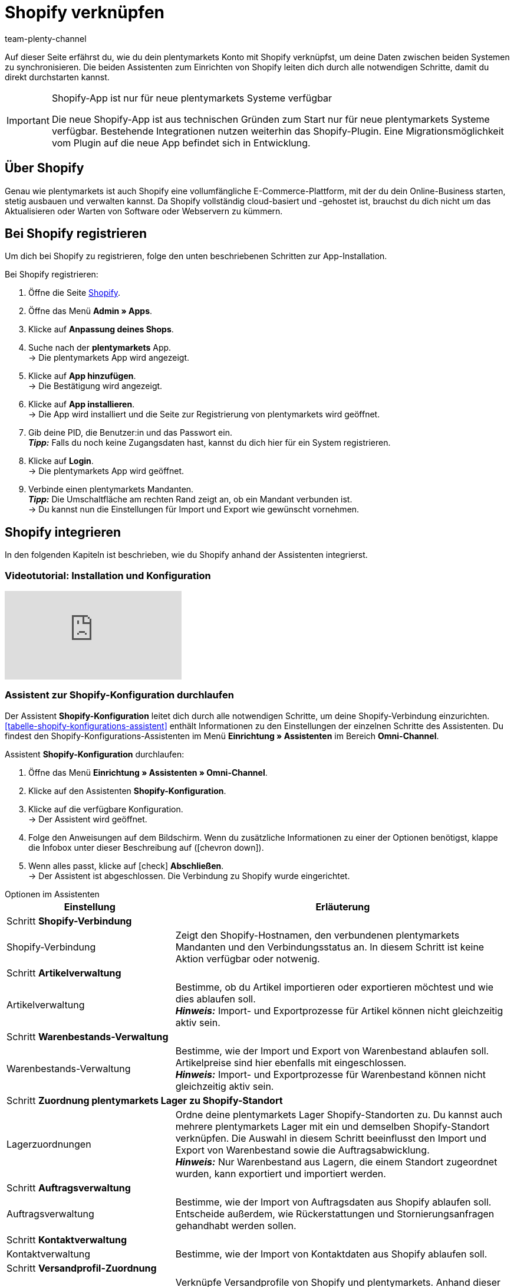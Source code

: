 = Shopify verknüpfen
:keywords: Shopify, plentymarkets App, Shopify Assistent, Shopify Shops, Shopify verbinden
:description: Erfahre, wie du dein plentymarkets Konto mit Shopify verknüpfst, um deine Daten zu synchronisieren.
:author: team-plenty-channel

Auf dieser Seite erfährst du, wie du dein plentymarkets Konto mit Shopify verknüpfst, um deine Daten zwischen beiden Systemen zu synchronisieren. Die beiden Assistenten zum Einrichten von Shopify leiten dich durch alle notwendigen Schritte, damit du direkt durchstarten kannst.

[IMPORTANT]
.Shopify-App ist nur für neue plentymarkets Systeme verfügbar
====
Die neue Shopify-App ist aus technischen Gründen zum Start nur für neue plentymarkets Systeme verfügbar. Bestehende Integrationen nutzen weiterhin das Shopify-Plugin. Eine Migrationsmöglichkeit vom Plugin auf die neue App befindet sich in Entwicklung.
====

[#about]
== Über Shopify

Genau wie plentymarkets ist auch Shopify eine vollumfängliche E-Commerce-Plattform, mit der du dein Online-Business starten, stetig ausbauen und verwalten kannst. Da Shopify vollständig cloud-basiert und -gehostet ist, brauchst du dich nicht um das Aktualisieren oder Warten von Software oder Webservern zu kümmern.

[#registrierung]
== Bei Shopify registrieren

Um dich bei Shopify zu registrieren, folge den unten beschriebenen Schritten zur App-Installation.

[.instruction]
Bei Shopify registrieren:

. Öffne die Seite link:https://www.shopify.com/signup[Shopify^].
. Öffne das Menü *Admin » Apps*.
. Klicke auf *Anpassung deines Shops*.
. Suche nach der *plentymarkets* App. +
→ Die plentymarkets App wird angezeigt.
. Klicke auf *App hinzufügen*. +
→ Die Bestätigung wird angezeigt.
. Klicke auf *App installieren*. +
→ Die App wird installiert und die Seite zur Registrierung von plentymarkets wird geöffnet.
. Gib deine PID, die Benutzer:in und das Passwort ein. +
*_Tipp:_* Falls du noch keine Zugangsdaten hast, kannst du dich hier für ein System registrieren.
. Klicke auf *Login*. +
→ Die plentymarkets App wird geöffnet.
. Verbinde einen plentymarkets Mandanten. +
*_Tipp:_* Die Umschaltfläche am rechten Rand zeigt an, ob ein Mandant verbunden ist. +
→ Du kannst nun die Einstellungen für Import und Export wie gewünscht vornehmen.

[#integration]
== Shopify integrieren

In den folgenden Kapiteln ist beschrieben, wie du Shopify anhand der Assistenten integrierst.

[#2885714092]
=== Videotutorial: Installation und Konfiguration

video::4D_3vFrVBIQ[youtube]

[#shopify-konfigurations-assistent]
=== Assistent zur Shopify-Konfiguration durchlaufen

Der Assistent *Shopify-Konfiguration* leitet dich durch alle notwendigen Schritte, um deine Shopify-Verbindung einzurichten. <<tabelle-shopify-konfigurations-assistent>> enthält Informationen zu den Einstellungen der einzelnen Schritte des Assistenten. Du findest den Shopify-Konfigurations-Assistenten im Menü *Einrichtung » Assistenten* im Bereich *Omni-Channel*.

[.instruction]
Assistent *Shopify-Konfiguration* durchlaufen:

. Öffne das Menü *Einrichtung » Assistenten » Omni-Channel*.
. Klicke auf den Assistenten *Shopify-Konfiguration*.
. Klicke auf die verfügbare Konfiguration. +
→ Der Assistent wird geöffnet.
. Folge den Anweisungen auf dem Bildschirm. Wenn du zusätzliche Informationen zu einer der Optionen benötigst, klappe die Infobox unter dieser Beschreibung auf (icon:chevron-down[role="darkGrey"]).
. Wenn alles passt, klicke auf icon:check[role="green"] *Abschließen*. +
→ Der Assistent ist abgeschlossen. Die Verbindung zu Shopify wurde eingerichtet.


[.collapseBox]
.Optionen im Assistenten
--
[[tabelle-shopify-konfigurations-assistent]]
[width="100%"]
[cols="1,2a"]
|======
|Einstellung |Erläuterung

2+^| Schritt *Shopify-Verbindung*

| Shopify-Verbindung
| Zeigt den Shopify-Hostnamen, den verbundenen plentymarkets Mandanten und den Verbindungsstatus an. In diesem Schritt ist keine Aktion verfügbar oder notwenig.

2+^| Schritt *Artikelverwaltung*

a| Artikelverwaltung
| Bestimme, ob du Artikel importieren oder exportieren möchtest und wie dies ablaufen soll. +
*_Hinweis:_* Import- und Exportprozesse für Artikel können nicht gleichzeitig aktiv sein.

2+^| Schritt *Warenbestands-Verwaltung*

| Warenbestands-Verwaltung
| Bestimme, wie der Import und Export von Warenbestand ablaufen soll. Artikelpreise sind hier ebenfalls mit eingeschlossen. +
*_Hinweis:_* Import- und Exportprozesse für Warenbestand können nicht gleichzeitig aktiv sein.

2+^| Schritt *Zuordnung plentymarkets Lager zu Shopify-Standort*

| Lagerzuordnungen
| Ordne deine plentymarkets Lager Shopify-Standorten zu. Du kannst auch mehrere plentymarkets Lager mit ein und demselben Shopify-Standort verknüpfen. Die Auswahl in diesem Schritt beeinflusst den Import und Export von Warenbestand sowie die Auftragsabwicklung. +
*_Hinweis:_* Nur Warenbestand aus Lagern, die einem Standort zugeordnet wurden, kann exportiert und importiert werden.

2+^| Schritt *Auftragsverwaltung*

| Auftragsverwaltung
| Bestimme, wie der Import von Auftragsdaten aus Shopify ablaufen soll. Entscheide außerdem, wie Rückerstattungen und Stornierungsanfragen gehandhabt werden sollen.

2+^| Schritt *Kontaktverwaltung*

| Kontaktverwaltung
| Bestimme, wie der Import von Kontaktdaten aus Shopify ablaufen soll.

2+^| Schritt *Versandprofil-Zuordnung*

| Versandprofil-Zuordnung
| Verknüpfe Versandprofile von Shopify und plentymarkets. Anhand dieser Verknüpfungen werden automatisch Versandprofile für importierte Aufträge bestimmt. Du kannst für jedes bestehende Shopify-Profil ein entsprechendes plentymarkets Profil wählen.
|======
--

[#shopify-assistent-eingabefeldzuordnungen]
=== Assistent zur Eingabefeldzuordnung durchlaufen

Der Assistent zur *Eingabefeldzuordnung* hilft dir dabei, benutzerdefinierte Zuordnungen zwischen Shopify-Eingabefeldern und plentymarkets Quellfeldern zu erstellen. Diese Zuordnungen werden für den Artikelexport verwendet.

[.instruction]
Assistent zur Eingabefeldzuordnung durchlaufen:

. Öffne das Menü *Einrichtung » Assistenten » Omni-Channel*.
. Klicke auf den Assistenten *Eingabefeldzuordnungen*.
. Klicke auf die verfügbare Konfiguration. +
→ Der Assistent wird geöffnet.
. Folge den Anweisungen auf dem Bildschirm. Wenn du zusätzliche Informationen zu einer der Optionen benötigst, klappe die Infobox unter dieser Beschreibung auf (icon:chevron-down[role="darkGrey"]).
. Wenn alles passt, klicke auf icon:check[role="green"] *Abschließen*. +
→ Der Assistent ist abgeschlossen. Die Eingabefeldzuordnungen wurden erstellt.

[.collapseBox]
.Optionen im Assistenten
--
[[tabelle-eingabefeldzuordnung]]
[width="100%"]
[cols="1,2a"]
|======
|Einstellung |Erläuterung

2+| Schritt *Shopify-Konto*

| Shopify-Konto
| Zeigt an, für welches Benutzer:innen-Konto die Einstellungen vorgenommen werden. In diesem Schritt ist keine Aktion notwendig.

2+| Schritt *Bestehende Eingabefeldzuordnungen*

| Bestehende Eingabefeldzuordnungen
| Zeigt die vorhandenen Eingabefeldzuordnungen an. Falls eine Zuordnung nicht mehr benötigt wird, kannst du sie hier zum Löschen wählen. Sobald der Assistent abgeschlossen ist, werden alle gewählten Zuordnungen gelöscht.

2+| Schritt *Neue Eingabefeldzuordnung erstellen*

| Neue Eingabefeldzuordnung erstellen
| Wähle das Shopify-Feld, das die exportierten Daten enthält. Wenn du zu diesem Zeitpunkt keine neue Zuordnung erstellen möchtest, lasse dieses Feld leer. +
*_Hinweis:_* Es kann immer nur eine Eingabefeldzuordnung pro Assistentendurchlauf erstellt werden. Durchlaufe den Assistenten also für jede weitere Zuordnung erneut. Wenn du ein Metafeld wählst, wird ein neuer Assistentenschritt erstellt.


2+| Schritt *Metafeld-Konfiguration* (optional)

| Metafeld-Konfiguration
| Dieser Schritt ist nur verfügbar, wenn du im Schritt *Neue Eingabefeldzuordnung erstellen* die Option *Metafeld* wählst. Gib den Metafeld-Namespace und -Namen von Shopify ein. +

*_Hinweis:_* Damit Shopify-Metafelder im Shopify-Backend sichtbar sind, wird eine spezielle Shopify-App benötigt. Solltest du nähere Informationen zu Shopify-Metafeldern benötigen, öffne das link:https://help.shopify.com/en/manual/metafields[Shopify Help Center^] und gib das Stichwort *Metafeld* ein.

2+| Schritt *plentymarkets Quelleingabefeld*

| plentymarkets Quelleingabefeld
| Wähle das plentymarkets Quelleingabefeld, das als Exportdatenquelle verwendet werden soll. +
*_Hinweis:_* Zuordnungen von Quelleingabefeldern sind nur für *Artikelexporte* verfügbar.

2+| Schritt *Eigenschaft* (optional)

| Eigenschaft
| Dieser Schritt ist nur verfügbar, wenn du im Schritt *plentymarkets Quelleingabefeld* die Option *Eigenschaft* gewählt hast. Wähle die Eigenschaft, die als Exportdatenquelle verwendet werden soll.
|======
--

[#beschraenkung-warenbestand]
=== Logik der Beschränkung von Warenbestand

Im Shopify-Backend entscheidet die Option *Verkauf fortsetzen, auch wenn Produkte nicht auf Lager sind* darüber, ob Produkte auch verkauft werden, wenn kein oder zu wenig Bestand im Lager ist. Ob beim Export von Warenbestand diese Option für eine Variante in Shopify aktiviert wird ist abhängig von der plentymarkets Einstellung xref:artikel:verzeichnis.adoc#220[Bestandsbeschränkung].

Je nachdem, welche *Beschränkung* du für eine Variante in plentymarkets festgelegt hast, ist die Checkbox *Verkauf fortsetzen, auch wenn Produkte nicht auf Lager sind* aktiv oder inaktiv:

[cols="1,1"]
|====
| Option *Beschränkung* in plentymarkets | Option *Verkauf fortsetzen, auch wenn Produkte nicht auf Lager sind* in Shopify

| *Keine*
| Aktiviert

| *Auf Netto-WB*
| Nicht aktiviert

| *Keinen WB für diese Variante führen*
| Aktiviert
|====

[#benutzerdefinierte-autragseigenschaften]
=== Benutzerdefinierte Auftragseigenschafen importieren

Mit der Shopify-Integration kannst du benutzerdefinierte Auftragseigenschaften über den *Auftragsimport* importieren. Solche Auftragseigenschaften benötigst du zum Beispiel für das link:https://apps.shopify.com/product-personalizer[Product Personalizer Plugin^]. Mit diesem Plugin bietest du Kund:innen die Möglichkeit, bei der Bestellung Notizen einzugeben. So kannst du zum Beispiel von Nutzer:innen definierte Gravuren erfassen.

Wenn du solche Eigenschaften importieren möchtest, stelle sicher, dass der plentymarkets Artikel ein Merkmal hat, bei dem die Option *Bestellmerkmal* aktiviert ist. Diese Einstellung findest du im Menü *Einrichtung » Artikel » Merkmale*. Wenn du ein neues Merkmal erstellst, setze dort rechts bei *Bestellmerkmal* einen Haken.

[#ereignisaktionen]
=== Ereignisaktionen erstellen

Ereignisaktionen in plentymarkets ermöglichen es dir, deine Aufträge in Shopify noch gezielter zu verwalten. Nähere Informationen zu plentymarkets Ereignisaktionen findest du auf der Handbuchseite zu xref:automatisierung:ereignisaktionen.adoc[Ereignisaktionen].

[#dsgvo]
=== Berücksichtigung der DSGVO

Aufgrund von Vorgaben der Datenschutzgrundverordnung (DSGVO) wurden die im Folgenden aufgeführten Richtlinien für Konten und Aufträge von Nutzer:innen eingeführt.

[[tabelle-dsgvo]]
.Berücksichtigung der DSGVO für Kontaktimport
[cols="1,2"]
|===
|*Szenario* |*Erläuterung*

| *Kund:in wird als Gast importiert*
| Hat die Kund:in kein plentymarkets Konto, kann die Authentizität der Kund:in von keiner der beiden Seiten garantiert werden. Dies gilt auch, wenn die Kontaktdaten auf mehreren Aufträgen identisch sind. +

*Tipp:* Wenn notwendig, kannst du Kontakte des Typs *Gast* zu regulären Kontakten ändern. Weitere Informationen dazu findest du auf der Handbuchseite xref:crm:schnellsuche.adoc#gastzugang-umwandeln[Schnellsuche].

| *Kund:in wird als regulärer Kontakt importiert*
| Wird die Authentizität der Shopify-Kund:in durch eine eindeutige externe Kontakt-ID garantiert, wird ein reguläres Konto erstellt.

| *Ein bestehender plentymarkets Kontakt wird mit dem importierten Auftrag verknüpft*
| Es wird geprüft, ob eine Kund:in von Shopify mit dieser externen Kontakt-ID bereits in der Vergangenheit importiert wurde. Ist dies der Fall, wird der neue Auftragsimport diesem Kontakt zugeordnet.
|===

[#weitere-shops]
=== Weitere Shopify-Shops verknüpfen

Für jede neue Verknüpfung wird ein separater plentymarkets Mandant sowie ein separates Shopify-Konto benötigt.
Um eine zusätzliche Verknüpfung zu erstellen, musst du die plentymarkets App in jedem Shopify-Shop installieren, den du verbinden möchtest.
